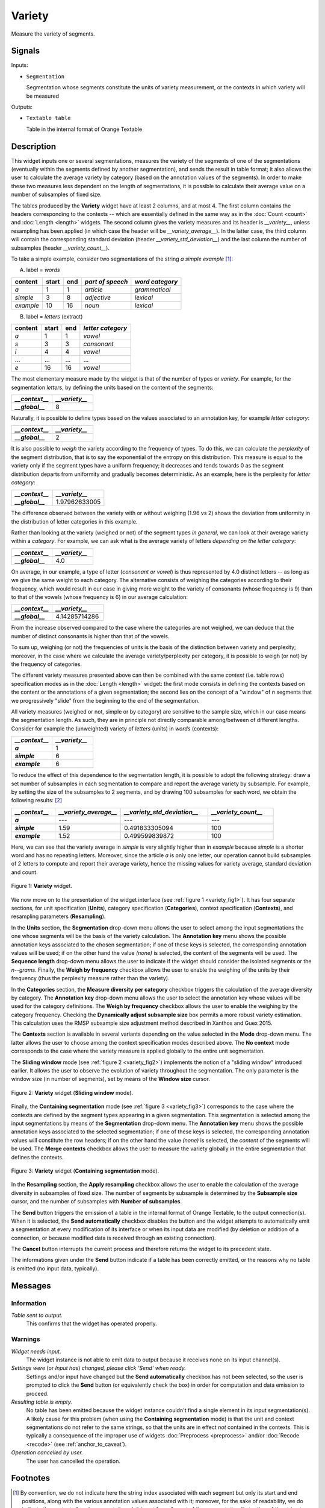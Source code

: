 .. meta::
   :description: Orange Textable documentation, Variety widget
   :keywords: Orange, Textable, documentation, Variety, widget

.. _Variety:

Variety
=======

.. image:: figures/Variety_54.png

Measure the variety of segments.

Signals
-------

Inputs:

- ``Segmentation``

  Segmentation whose segments constitute the units of variety measurement, or
  the contexts in which variety will be measured

  

Outputs:

- ``Textable table``

  Table in the internal format of Orange Textable

Description
-----------

This widget inputs one or several segmentations, measures the variety of the
segments of one of the segmentations (eventually within the segments defined
by another segmentation), and sends the result in table format; it also allows
the user to calculate the average variety by category (based on the
annotation values of the segments). In order to make these two measures less
dependent on the length of segmentations, it is possible to calculate their
average value on a number of subsamples of fixed size.

The tables produced by the **Variety** widget have at least 2 columns, and at
most 4. The first column contains the headers corresponding to the contexts
-- which are essentially defined in the same way as in the :doc:`Count <count>` and
:doc:`Length <length>` widgets. The second column gives the variety measures and its
header is *__variety__*, unless resampling has been applied (in which case the
header will be *__variety_average__*). In the latter case, the third column
will contain the corresponding standard deviation (header
*__variety_std_deviation__*) and the last column the number of subsamples
(header *__variety_count__*).

To take a simple example, consider two segmentations of the string *a simple
example* [#]_:

A) label = *words*

===========  =======  =====  ==================  =================
 content      start    end    *part of speech*    *word category*
===========  =======  =====  ==================  =================
 *a*          1        1      *article*           *grammatical*
 *simple*     3        8      *adjective*         *lexical*
 *example*    10       16     *noun*              *lexical*
===========  =======  =====  ==================  =================

B) label = *letters* (extract)

=========  =======  =====  ===================
 content    start    end    *letter category*
=========  =======  =====  ===================
 *a*        1        1      *vowel*
 *s*        3        3      *consonant*
 *i*        4        4      *vowel*
 ...        ...      ...    ...
 *e*        16       16     *vowel*
=========  =======  =====  ===================

The most elementary measure made by the widget is that of the number of types
or *variety*. For example, for the segmentation *letters*, by defining the
units based on the content of the segments:

.. csv-table::
    :header: *__context__*, *__variety__*
    :stub-columns: 1
    :widths: 2 2
    
    *__global__*,  8

Naturally, it is possible to define types based on the values associated to an
annotation key, for example *letter category*:

.. csv-table::
    :header: *__context__*, *__variety__*
    :stub-columns: 1
    :widths: 2 2
    
    *__global__*,  2

It is also possible to *weigh* the variety according to the frequency of
types. To do this, we can calculate the *perplexity* of the segment
distribution, that is to say the exponential of the entropy on this
distribution. This measure is equal to the variety only if the segment types
have a uniform frequency; it decreases and tends towards 0 as the segment
distribution departs from uniformity and gradually becomes deterministic. As
an example, here is the perplexity for *letter category*:

.. csv-table::
    :header: *__context__*, *__variety__*
    :stub-columns: 1
    :widths: 4 5
    
    *__global__*,  1.97962633005

The difference observed between the variety with or without weighing (1.96 vs
2) shows the deviation from uniformity in the distribution of letter
categories in this example.

Rather than looking at the variety (weighed or not) of the segment types *in
general*, we can look at their average variety within a *category*. For
example, we can ask what is the average variety of letters *depending on the
letter category*:

.. csv-table::
    :header: *__context__*, *__variety__*
    :stub-columns: 1
    :widths: 2 2
    
    *__global__*,  4.0

On average, in our example, a type of letter (*consonant or vowel*) is thus
represented by 4.0 distinct letters -- as long as we give the same weight to
each category. The alternative consists of weighing the categories according
to their frequency, which would result in our case in giving more weight to
the variety of consonants (whose frequency is 9) than to that of the vowels
(whose frequency is 6) in our average calculation:

.. csv-table::
    :header: *__context__*, *__variety__*
    :stub-columns: 1
    :widths: 4 5
    
    *__global__*,  4.14285714286

From the increase observed compared to the case where the categories are not
weighed, we can deduce that the number of distinct consonants is higher than
that of the vowels.

To sum up, weighing (or not) the frequencies of units is the basis of the
distinction between variety and perplexity; moreover, in the case where we
calculate the average variety/perplexity per category, it is possible to weigh
(or not) by the frequency of categories.

The different variety measures presented above can then be combined with the
same *context* (i.e. table rows) specification modes as in the
:doc:`Length <length>` widget: the first mode consists in defining the contexts based
on the content or the annotations of a given segmentation; the second lies on
the concept of a "window" of *n* segments that we progressively "slide" from
the beginning to the end of the segmentation.

All variety measures (weighed or not, simple or by category) are sensitive to
the sample size, which in our case means the segmentation length. As such,
they are in principle not directly comparable among/between of different
lengths. Consider for example the (unweighted) variety of *letters* (units) in
*words* (contexts):

.. csv-table::
    :header: *__context__*, *__variety__*
    :stub-columns: 1
    :widths: 2 2
    
    *a*,  1
    *simple*,   6
    *example*,  6
 
To reduce the effect of this dependence to the segmentation length, it is
possible to adopt the following strategy: draw a set number of subsamples in
each segmentation to compare and report the average variety by subsample. For
example, by setting the size of the subsamples to 2 segments, and by drawing
100 subsamples for each word, we obtain the following results: [#]_

.. csv-table::
    :header: *__context__*, *__variety_average__*, *__variety_std_deviation__*, *__variety_count__*
    :stub-columns: 1
    :widths: 2 3 4 3
    
    *a*,        ---,   ---,             ---
    *simple*,   1.59,  0.491833305094,  100
    *example*,  1.52,  0.499599839872,  100

Here, we can see that the variety average in *simple* is very slightly higher
than in *example* because *simple* is a shorter word and has no repeating
letters. Moreover, since the article *a* is only one letter, our operation
cannot build subsamples of 2 letters to compute and report their average
variety, hence the missing values for variety average, standard deviation and
count.

.. _variety_fig1:

.. figure:: figures/variety_widget.png
    :align: center
    :alt: variety widget mode no context
    :scale: 75%

    Figure 1: **Variety** widget.

We now move on to the presentation of the widget interface (see :ref:`figure 1
<variety_fig1>`). It has four separate sections, for unit specification
(**Units**), category specification (**Categories**), context
specification (**Contexts**), and resampling parameters (**Resampling**).

In the **Units** section, the **Segmentation** drop-down menu allows the user
to select among the input segmentations the one whose segments will be the
basis of the variety calculation. The **Annotation key** menu shows the
possible annotation keys associated to the chosen segmentation; if one of
these keys is selected, the corresponding annotation values will be used; if
on the other hand the value *(none)* is selected, the content of the segments
will be used. The **Sequence length** drop-down menu allows the user to
indicate if the widget should consider the isolated segments or the
*n--grams*. Finally, the **Weigh by frequency** checkbox allows the user to
enable the weighing of the units by their frequency (thus the perplexity
measure rather than the variety). 

In the **Categories** section, the **Measure diversity per category** checkbox
triggers the calculation of the average diversity by category. The
**Annotation key** drop-down menu allows the user to select the annotation
key whose values will be used for the category definitions. The **Weigh by
frequency** checkbox allows the user to enable the weighing by the category
frequency. Checking the **Dynamically adjust subsample size** box 
permits a more robust variety estimation. This calculation uses the RMSP subsample size 
adjustment method described in Xanthos and Guex 2015.

The **Contexts** section is available in several variants depending on the
value selected in the **Mode** drop-down menu. The latter allows the user to
choose among the context specification modes described above. The **No
context** mode corresponds to the case where the variety measure is applied
globally to the entire unit segmentation.

The **Sliding window** mode (see :ref:`figure 2 <variety_fig2>`) implements
the notion of a "sliding window" introduced earlier. It allows the user to
observe the evolution of variety throughout the segmentation. The only
parameter is the window size (in number of segments), set by means of the
**Window size** cursor.

.. _variety_fig2:

.. figure:: figures/count_mode_sliding_window_example.png
    :align: center
    :alt: Variety widget in mode "Sliding window"

    Figure 2: **Variety** widget (**Sliding window** mode).

Finally, the **Containing segmentation** mode (see :ref:`figure 3
<variety_fig3>`) corresponds to the case where the contexts are defined by the
segment types appearing in a given segmentation. This segmentation is selected
among the input segmentations by means of the **Segmentation** drop-down menu.
The **Annotation key** menu shows the possible annotation keys associated to
the selected segmentation; if one of these keys is selected, the corresponding
annotation values will constitute the row headers; if on the other hand the
value *(none)* is selected, the *content* of the segments will be used. The
**Merge contexts** checkbox allows the user to measure the variety globally in
the entire segmentation that defines the contexts.

.. _variety_fig3:

.. figure:: figures/count_mode_containing_segmentation.png
    :align: center
    :alt: Variety widget in mode "Containing segmentation"

    Figure 3: **Variety** widget (**Containing segmentation** mode).

In the **Resampling** section, the **Apply resampling** checkbox allows the
user to enable the calculation of the average diversity in subsamples of
fixed size. The number of segments by subsample is determined by the
**Subsample size** cursor, and the number of subsamples with
**Number of subsamples**.

The **Send** button triggers the emission of a table in the internal format
of Orange Textable, to the output connection(s). When it is selected, the
**Send automatically** checkbox disables the button and the widget attempts
to automatically emit a segmentation at every modification of its interface or
when its input data are modified (by deletion or addition of a connection, or
because modified data is received through an existing connection).

The **Cancel** button interrupts the current process and therefore returns the widget to its precedent state.

The informations given under the **Send** button indicate if a table has been correctly emitted, or the
reasons why no table is emitted (no input data, typically).

Messages
--------

Information
~~~~~~~~~~~

*Table sent to output.*
    This confirms that the widget has operated properly.

Warnings
~~~~~~~~

*Widget needs input.*
    The widget instance is not able to emit data to output because it receives
    none on its input channel(s).

*Settings were* (or *Input has*) *changed, please click 'Send' when ready.*
    Settings and/or input have changed but the **Send automatically** 
    checkbox has not been selected, so the user is prompted to click the 
    **Send** button (or equivalently check the box) in order for computation 
    and data emission to proceed.

*Resulting table is empty.*
    No table has been emitted because the widget instance couldn't find a
    single element in its input segmentation(s). A likely cause for this 
    problem (when using the **Containing segmentation** mode) is that the unit
    and context segmentations do not refer to the same strings, so that the 
    units are in effect *not* contained in the contexts. This is typically a
    consequence of the improper use of widgets :doc:`Preprocess <preprocess>` and/or
    :doc:`Recode <recode>` (see :ref:`anchor_to_caveat`).

*Operation cancelled by user.*
    The user has cancelled the operation.
        
Footnotes
---------

.. [#] By convention, we do not indicate here the string index associated with
       each segment but only its start and end positions, along with the
       various annotation values associated with it; moreover, for the sake of
       readability, we do indicate the content of each segment, though it is
       not formally part of the segmentation (but rather of the string to
       which the segmentation refers).
.. [#] The example has an instructive purpose; in practice we will typically
       use a clearly higher subsample size, for example 50 segments or more.


